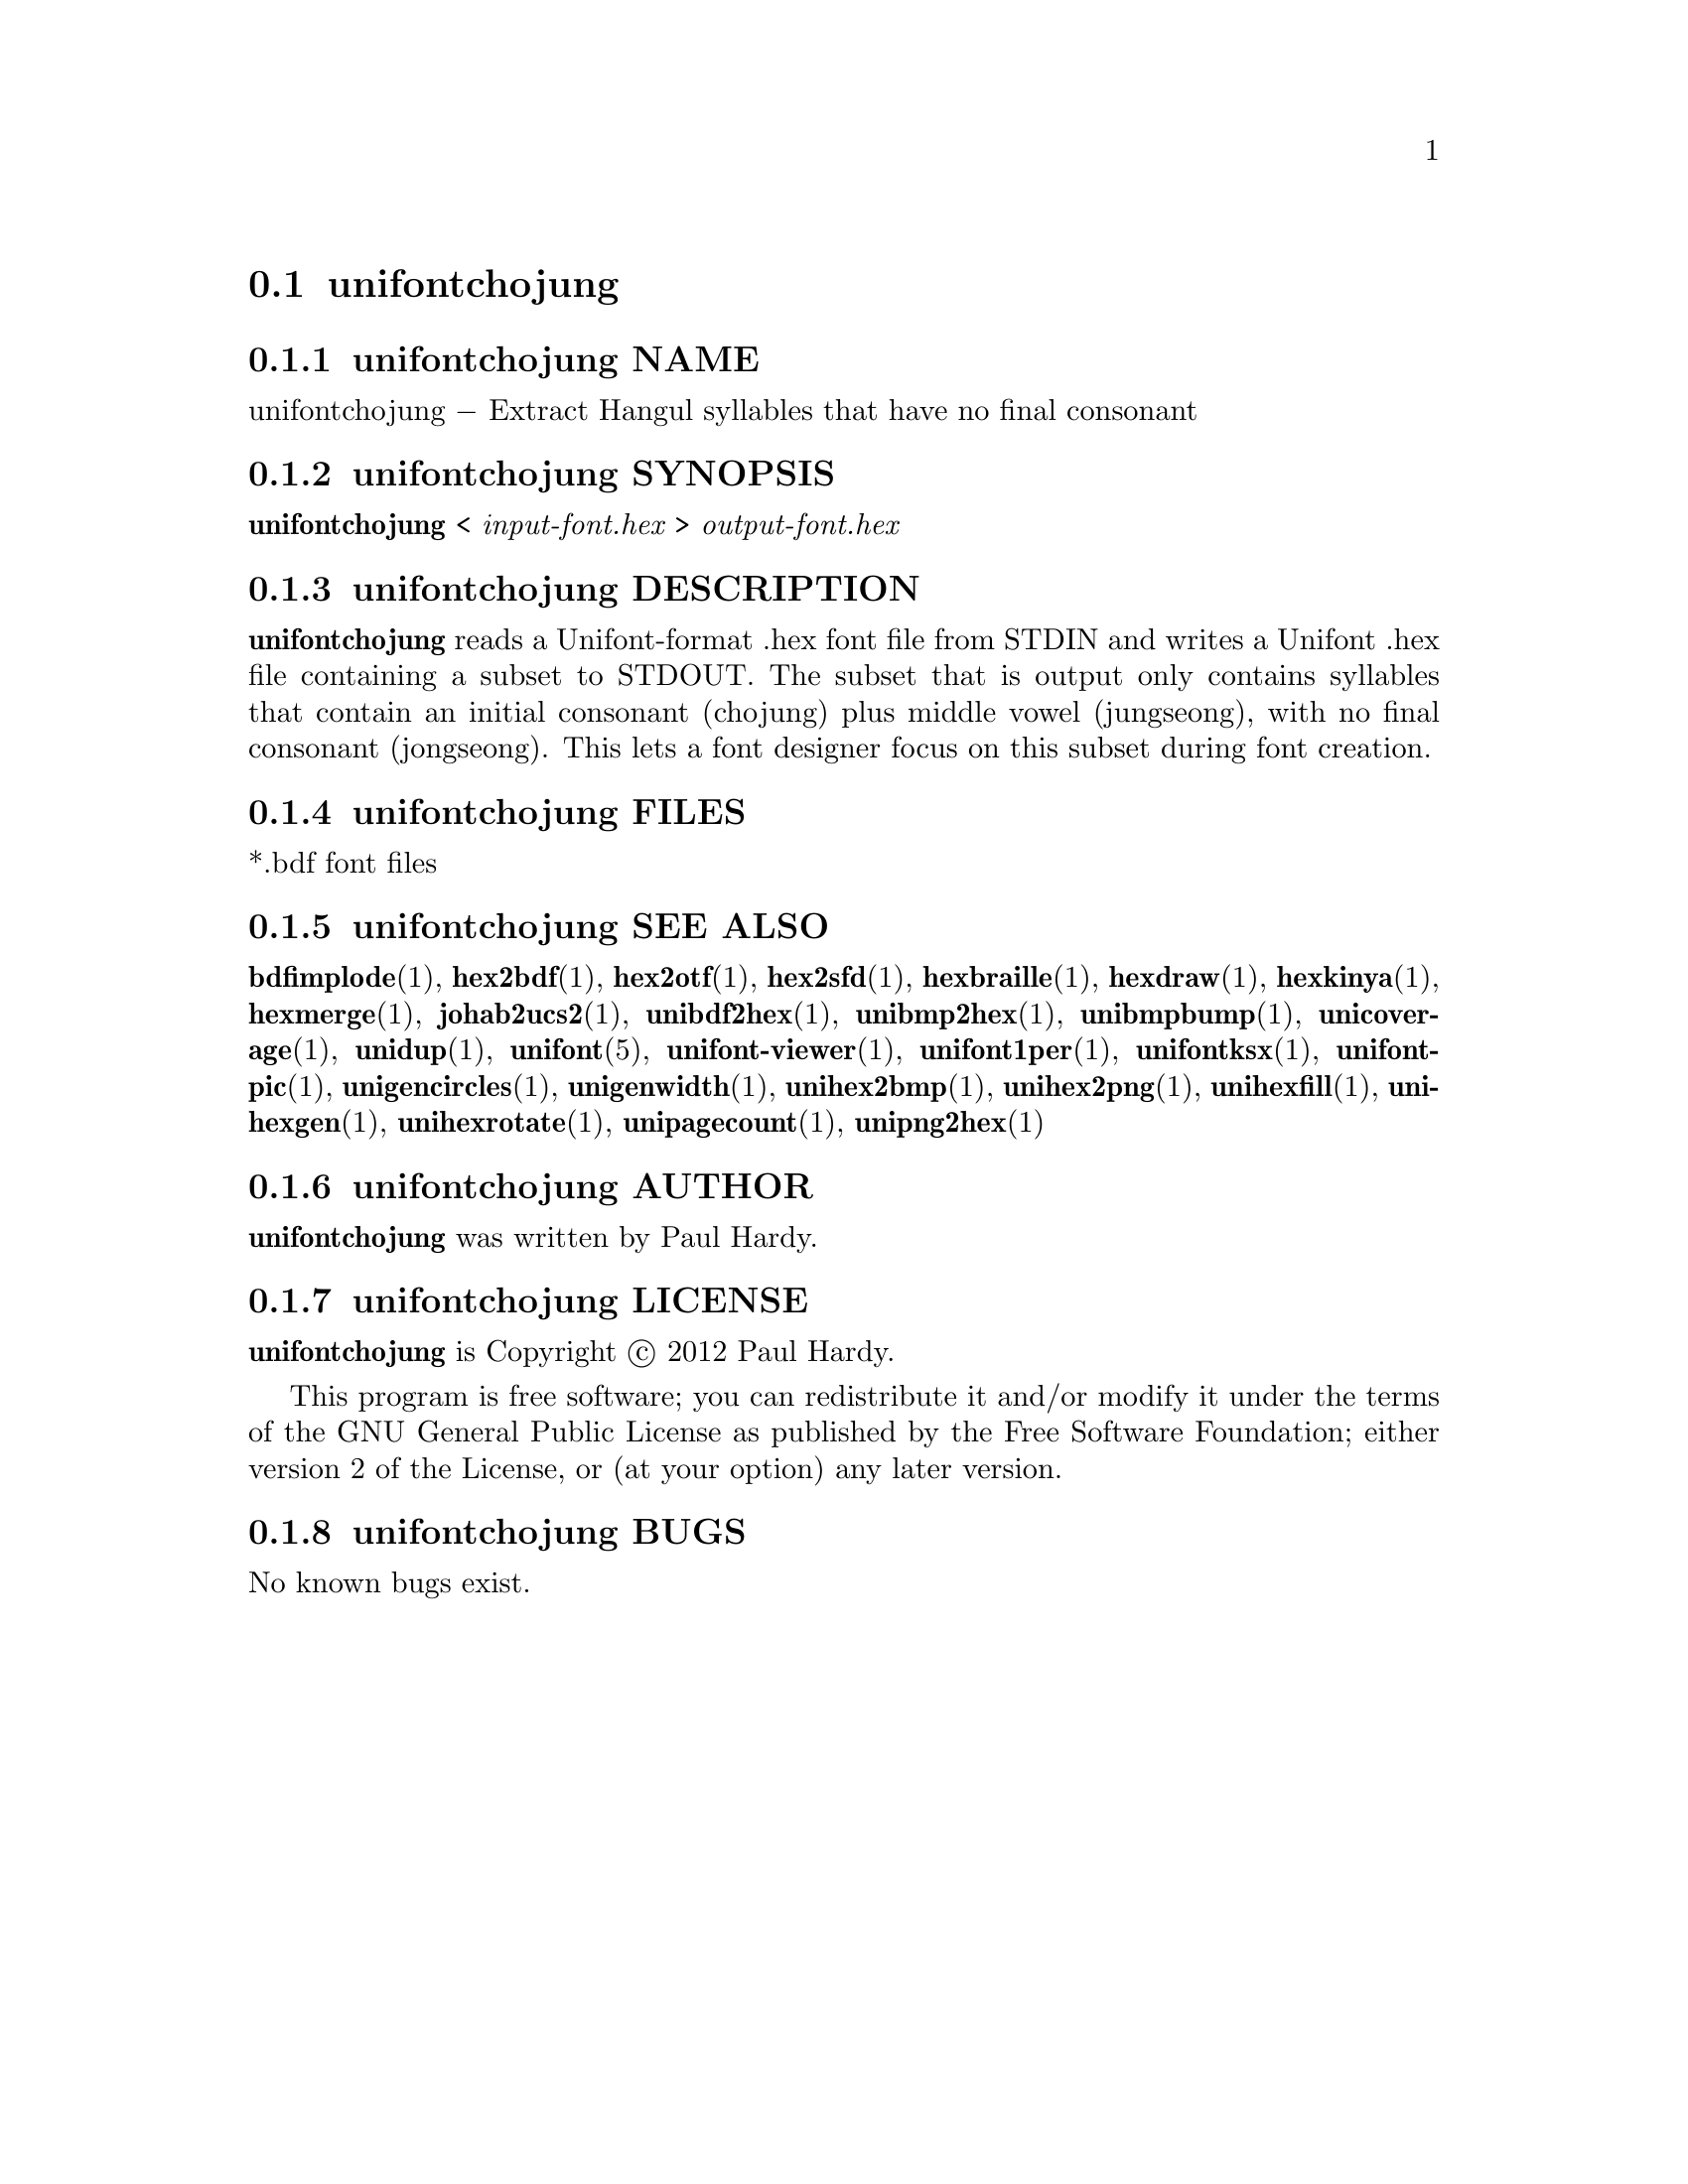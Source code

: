 @comment TROFF INPUT: .TH UNIFONTCHOJUNG 1 "2012 Mar 02"

@node unifontchojung
@section unifontchojung
@c DEBUG: print_menu("@section")

@menu
* unifontchojung NAME::
* unifontchojung SYNOPSIS::
* unifontchojung DESCRIPTION::
* unifontchojung FILES::
* unifontchojung SEE ALSO::
* unifontchojung AUTHOR::
* unifontchojung LICENSE::
* unifontchojung BUGS::

@end menu


@comment TROFF INPUT: .SH NAME

@node unifontchojung NAME
@subsection unifontchojung NAME
@c DEBUG: print_menu("unifontchojung NAME")

unifontchojung @minus{} Extract Hangul syllables that have no final consonant
@comment TROFF INPUT: .SH SYNOPSIS

@node unifontchojung SYNOPSIS
@subsection unifontchojung SYNOPSIS
@c DEBUG: print_menu("unifontchojung SYNOPSIS")

@b{unifontchojung }< @i{input-font.hex }> @i{output-font.hex}
@comment TROFF INPUT: .SH DESCRIPTION

@node unifontchojung DESCRIPTION
@subsection unifontchojung DESCRIPTION
@c DEBUG: print_menu("unifontchojung DESCRIPTION")

@comment TROFF INPUT: .B unifontchojung
@b{unifontchojung}
reads a Unifont-format .hex font file from STDIN and writes
a Unifont .hex file containing a subset to STDOUT.
The subset that is output only contains syllables that contain
an initial consonant (chojung) plus middle vowel (jungseong),
with no final consonant (jongseong).
This lets a font designer focus on this subset during font creation.
@comment TROFF INPUT: .SH FILES

@node unifontchojung FILES
@subsection unifontchojung FILES
@c DEBUG: print_menu("unifontchojung FILES")

*.bdf font files
@comment TROFF INPUT: .SH SEE ALSO

@node unifontchojung SEE ALSO
@subsection unifontchojung SEE ALSO
@c DEBUG: print_menu("unifontchojung SEE ALSO")

@comment TROFF INPUT: .BR bdfimplode (1),
@b{bdfimplode}@r{(1),}
@comment TROFF INPUT: .BR hex2bdf (1),
@b{hex2bdf}@r{(1),}
@comment TROFF INPUT: .BR hex2otf (1),
@b{hex2otf}@r{(1),}
@comment TROFF INPUT: .BR hex2sfd (1),
@b{hex2sfd}@r{(1),}
@comment TROFF INPUT: .BR hexbraille (1),
@b{hexbraille}@r{(1),}
@comment TROFF INPUT: .BR hexdraw (1),
@b{hexdraw}@r{(1),}
@comment TROFF INPUT: .BR hexkinya (1),
@b{hexkinya}@r{(1),}
@comment TROFF INPUT: .BR hexmerge (1),
@b{hexmerge}@r{(1),}
@comment TROFF INPUT: .BR johab2ucs2 (1),
@b{johab2ucs2}@r{(1),}
@comment TROFF INPUT: .BR unibdf2hex (1),
@b{unibdf2hex}@r{(1),}
@comment TROFF INPUT: .BR unibmp2hex (1),
@b{unibmp2hex}@r{(1),}
@comment TROFF INPUT: .BR unibmpbump (1),
@b{unibmpbump}@r{(1),}
@comment TROFF INPUT: .BR unicoverage (1),
@b{unicoverage}@r{(1),}
@comment TROFF INPUT: .BR unidup (1),
@b{unidup}@r{(1),}
@comment TROFF INPUT: .BR unifont (5),
@b{unifont}@r{(5),}
@comment TROFF INPUT: .BR unifont-viewer (1),
@b{unifont-viewer}@r{(1),}
@comment TROFF INPUT: .BR unifont1per (1),
@b{unifont1per}@r{(1),}
@comment TROFF INPUT: .BR unifontksx (1),
@b{unifontksx}@r{(1),}
@comment TROFF INPUT: .BR unifontpic (1),
@b{unifontpic}@r{(1),}
@comment TROFF INPUT: .BR unigencircles (1),
@b{unigencircles}@r{(1),}
@comment TROFF INPUT: .BR unigenwidth (1),
@b{unigenwidth}@r{(1),}
@comment TROFF INPUT: .BR unihex2bmp (1),
@b{unihex2bmp}@r{(1),}
@comment TROFF INPUT: .BR unihex2png (1),
@b{unihex2png}@r{(1),}
@comment TROFF INPUT: .BR unihexfill (1),
@b{unihexfill}@r{(1),}
@comment TROFF INPUT: .BR unihexgen (1),
@b{unihexgen}@r{(1),}
@comment TROFF INPUT: .BR unihexrotate (1),
@b{unihexrotate}@r{(1),}
@comment TROFF INPUT: .BR unipagecount (1),
@b{unipagecount}@r{(1),}
@comment TROFF INPUT: .BR unipng2hex (1)
@b{unipng2hex}@r{(1)}
@comment TROFF INPUT: .SH AUTHOR

@node unifontchojung AUTHOR
@subsection unifontchojung AUTHOR
@c DEBUG: print_menu("unifontchojung AUTHOR")

@comment TROFF INPUT: .B unifontchojung
@b{unifontchojung}
was written by Paul Hardy.
@comment TROFF INPUT: .SH LICENSE

@node unifontchojung LICENSE
@subsection unifontchojung LICENSE
@c DEBUG: print_menu("unifontchojung LICENSE")

@comment TROFF INPUT: .B unifontchojung
@b{unifontchojung}
is Copyright @copyright{} 2012 Paul Hardy.
@comment TROFF INPUT: .PP

This program is free software; you can redistribute it and/or modify
it under the terms of the GNU General Public License as published by
the Free Software Foundation; either version 2 of the License, or
(at your option) any later version.
@comment TROFF INPUT: .SH BUGS

@node unifontchojung BUGS
@subsection unifontchojung BUGS
@c DEBUG: print_menu("unifontchojung BUGS")

No known bugs exist.
